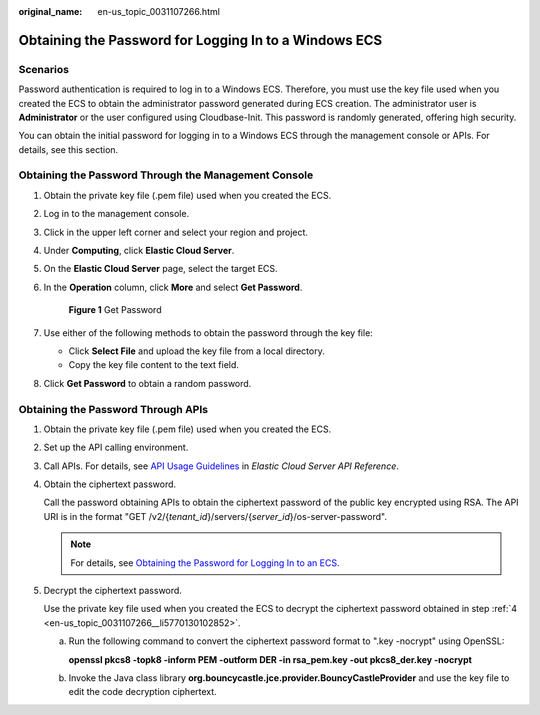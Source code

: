 :original_name: en-us_topic_0031107266.html

.. _en-us_topic_0031107266:

Obtaining the Password for Logging In to a Windows ECS
======================================================

Scenarios
---------

Password authentication is required to log in to a Windows ECS. Therefore, you must use the key file used when you created the ECS to obtain the administrator password generated during ECS creation. The administrator user is **Administrator** or the user configured using Cloudbase-Init. This password is randomly generated, offering high security.

You can obtain the initial password for logging in to a Windows ECS through the management console or APIs. For details, see this section.

Obtaining the Password Through the Management Console
-----------------------------------------------------

#. Obtain the private key file (.pem file) used when you created the ECS.

#. Log in to the management console.

#. Click |image1| in the upper left corner and select your region and project.

#. Under **Computing**, click **Elastic Cloud Server**.

#. On the **Elastic Cloud Server** page, select the target ECS.

#. In the **Operation** column, click **More** and select **Get Password**.


   .. figure:: /_static/images/en-us_image_0000001659531420.png
      :alt: **Figure 1** Get Password

      **Figure 1** Get Password

#. Use either of the following methods to obtain the password through the key file:

   -  Click **Select File** and upload the key file from a local directory.
   -  Copy the key file content to the text field.

#. Click **Get Password** to obtain a random password.

Obtaining the Password Through APIs
-----------------------------------

#. Obtain the private key file (.pem file) used when you created the ECS.

#. Set up the API calling environment.

#. Call APIs. For details, see `API Usage Guidelines <https://docs.otc.t-systems.com/api/ecs/en-us_topic_0020805967.html>`__ in *Elastic Cloud Server API Reference*.

#. .. _en-us_topic_0031107266__li5770130102852:

   Obtain the ciphertext password.

   Call the password obtaining APIs to obtain the ciphertext password of the public key encrypted using RSA. The API URI is in the format "GET /v2/{*tenant_id*}/servers/{*server_id*}/os-server-password".

   .. note::

      For details, see `Obtaining the Password for Logging In to an ECS <https://docs.otc.t-systems.com/api/ecs/en-us_topic_0031176553.html>`__.

#. Decrypt the ciphertext password.

   Use the private key file used when you created the ECS to decrypt the ciphertext password obtained in step :ref:`4 <en-us_topic_0031107266__li5770130102852>`.

   a. Run the following command to convert the ciphertext password format to ".key -nocrypt" using OpenSSL:

      **openssl pkcs8 -topk8 -inform PEM -outform DER -in rsa_pem.key -out pkcs8_der.key -nocrypt**

   b. Invoke the Java class library **org.bouncycastle.jce.provider.BouncyCastleProvider** and use the key file to edit the code decryption ciphertext.

.. |image1| image:: /_static/images/en-us_image_0210779229.png
